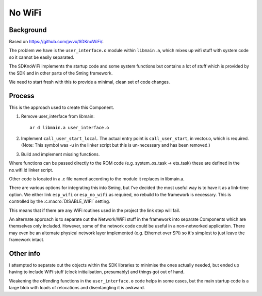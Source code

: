 No WiFi
=======

Background
----------

Based on https://github.com/pvvx/SDKnoWiFi/.

The problem we have is the ``user_interface.o`` module within ``libmain.a``, which mixes up
wifi stuff with system code so it cannot be easily separated.

The SDKnoWiFi implements the startup code and some system functions but contains a lot of stuff
which is provided by the SDK and in other parts of the Sming framework.

We need to start fresh with this to provide a minimal, clean set of code changes.

Process
-------

This is the approach used to create this Component.

1. Remove user_interface from libmain::

      ar d libmain.a user_interface.o

2. Implement ``call_user_start_local``. The actual entry point is ``call_user_start``,
   in vector.o, which is required. (Note: This symbol was -u in the linker script but this
   is un-necessary and has been removed.)

3. Build and implement missing functions.

Where functions can be passed directly to the ROM code (e.g. system_os_task -> ets_task)
these are defined in the no.wifi.ld linker script.

Other code is located in a .c file named according to the module it replaces in libmain.a.

There are various options for integrating this into Sming, but I've decided the most useful
way is to have it as a link-time option. We either link ``esp_wifi`` or ``esp_no_wifi``
as required, no rebuild to the framework is necessary. This is controlled by the
:c:macro:`DISABLE_WIFI` setting.

This means that if there are any WiFi routines used in the project the link step will fail.

An alternate approach is to separate out the Network/WiFi stuff in the framework into
separate Components which are themselves only included. However, some of the network code
could be useful in a non-networked application. There may even be an alternate physical
network layer implemented (e.g. Ethernet over SPI) so it's simplest to just leave the
framework intact.

Other info
----------

I attempted to separate out the objects within the SDK libraries to minimise the ones
actually needed, but ended up having to include WiFi stuff (clock initialisation, presumably)
and things got out of hand.

Weakening the offending functions in the ``user_interface.o`` code helps in some cases,
but the main startup code is a large blob with loads of relocations and disentangling it
is awkward.
